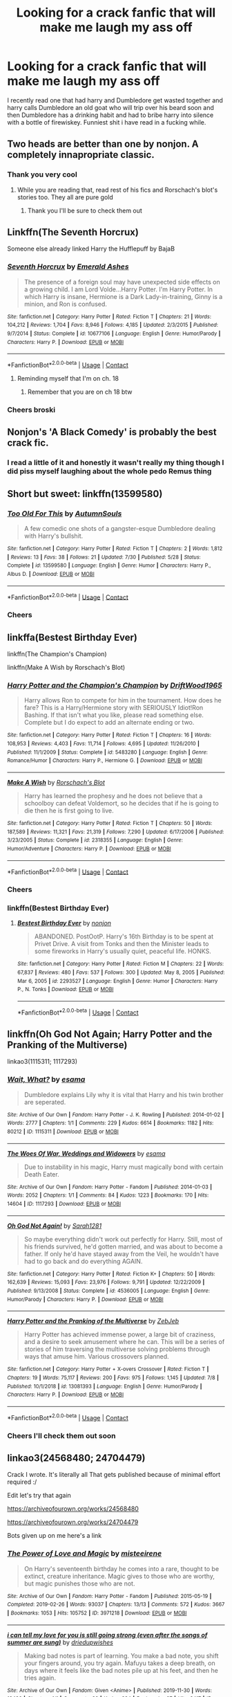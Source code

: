 #+TITLE: Looking for a crack fanfic that will make me laugh my ass off

* Looking for a crack fanfic that will make me laugh my ass off
:PROPERTIES:
:Author: bignigb
:Score: 29
:DateUnix: 1601108866.0
:DateShort: 2020-Sep-26
:FlairText: Request
:END:
I recently read one that had harry and Dumbledore get wasted together and harry calls Dumbledore an old goat who will trip over his beard soon and then Dumbledore has a drinking habit and had to bribe harry into silence with a bottle of firewiskey. Funniest shit i have read in a fucking while.


** Two heads are better than one by nonjon. A completely innapropriate classic.
:PROPERTIES:
:Author: kharmachaos
:Score: 8
:DateUnix: 1601109081.0
:DateShort: 2020-Sep-26
:END:

*** Thank you very cool
:PROPERTIES:
:Author: bignigb
:Score: 7
:DateUnix: 1601112643.0
:DateShort: 2020-Sep-26
:END:

**** While you are reading that, read rest of his fics and Rorschach's blot's stories too. They all are pure gold
:PROPERTIES:
:Author: ladyaribeth19
:Score: 8
:DateUnix: 1601118736.0
:DateShort: 2020-Sep-26
:END:

***** Thank you I'll be sure to check them out
:PROPERTIES:
:Author: bignigb
:Score: 2
:DateUnix: 1601133114.0
:DateShort: 2020-Sep-26
:END:


** Linkffn(The Seventh Horcrux)

Someone else already linked Harry the Hufflepuff by BajaB
:PROPERTIES:
:Author: SeaWeb5
:Score: 6
:DateUnix: 1601127119.0
:DateShort: 2020-Sep-26
:END:

*** [[https://www.fanfiction.net/s/10677106/1/][*/Seventh Horcrux/*]] by [[https://www.fanfiction.net/u/4112736/Emerald-Ashes][/Emerald Ashes/]]

#+begin_quote
  The presence of a foreign soul may have unexpected side effects on a growing child. I am Lord Volde...Harry Potter. I'm Harry Potter. In which Harry is insane, Hermione is a Dark Lady-in-training, Ginny is a minion, and Ron is confused.
#+end_quote

^{/Site/:} ^{fanfiction.net} ^{*|*} ^{/Category/:} ^{Harry} ^{Potter} ^{*|*} ^{/Rated/:} ^{Fiction} ^{T} ^{*|*} ^{/Chapters/:} ^{21} ^{*|*} ^{/Words/:} ^{104,212} ^{*|*} ^{/Reviews/:} ^{1,704} ^{*|*} ^{/Favs/:} ^{8,946} ^{*|*} ^{/Follows/:} ^{4,185} ^{*|*} ^{/Updated/:} ^{2/3/2015} ^{*|*} ^{/Published/:} ^{9/7/2014} ^{*|*} ^{/Status/:} ^{Complete} ^{*|*} ^{/id/:} ^{10677106} ^{*|*} ^{/Language/:} ^{English} ^{*|*} ^{/Genre/:} ^{Humor/Parody} ^{*|*} ^{/Characters/:} ^{Harry} ^{P.} ^{*|*} ^{/Download/:} ^{[[http://www.ff2ebook.com/old/ffn-bot/index.php?id=10677106&source=ff&filetype=epub][EPUB]]} ^{or} ^{[[http://www.ff2ebook.com/old/ffn-bot/index.php?id=10677106&source=ff&filetype=mobi][MOBI]]}

--------------

*FanfictionBot*^{2.0.0-beta} | [[https://github.com/FanfictionBot/reddit-ffn-bot/wiki/Usage][Usage]] | [[https://www.reddit.com/message/compose?to=tusing][Contact]]
:PROPERTIES:
:Author: FanfictionBot
:Score: 5
:DateUnix: 1601127140.0
:DateShort: 2020-Sep-26
:END:

**** Reminding myself that I'm on ch. 18
:PROPERTIES:
:Author: Seymore_de_sloth
:Score: 2
:DateUnix: 1601330681.0
:DateShort: 2020-Sep-29
:END:

***** Remember that you are on ch 18 btw
:PROPERTIES:
:Author: BananaManV5
:Score: 2
:DateUnix: 1602626666.0
:DateShort: 2020-Oct-14
:END:


*** Cheers broski
:PROPERTIES:
:Author: bignigb
:Score: 4
:DateUnix: 1601133260.0
:DateShort: 2020-Sep-26
:END:


** Nonjon's 'A Black Comedy' is probably the best crack fic.
:PROPERTIES:
:Author: lordamnesia
:Score: 6
:DateUnix: 1601126970.0
:DateShort: 2020-Sep-26
:END:

*** I read a little of it and honestly it wasn't really my thing though I did piss myself laughing about the whole pedo Remus thing
:PROPERTIES:
:Author: bignigb
:Score: 3
:DateUnix: 1601133243.0
:DateShort: 2020-Sep-26
:END:


** Short but sweet: linkffn(13599580)
:PROPERTIES:
:Author: darienqmk
:Score: 6
:DateUnix: 1601130185.0
:DateShort: 2020-Sep-26
:END:

*** [[https://www.fanfiction.net/s/13599580/1/][*/Too Old For This/*]] by [[https://www.fanfiction.net/u/8816781/AutumnSouls][/AutumnSouls/]]

#+begin_quote
  A few comedic one shots of a gangster-esque Dumbledore dealing with Harry's bullshit.
#+end_quote

^{/Site/:} ^{fanfiction.net} ^{*|*} ^{/Category/:} ^{Harry} ^{Potter} ^{*|*} ^{/Rated/:} ^{Fiction} ^{T} ^{*|*} ^{/Chapters/:} ^{2} ^{*|*} ^{/Words/:} ^{1,812} ^{*|*} ^{/Reviews/:} ^{13} ^{*|*} ^{/Favs/:} ^{38} ^{*|*} ^{/Follows/:} ^{21} ^{*|*} ^{/Updated/:} ^{7/30} ^{*|*} ^{/Published/:} ^{5/28} ^{*|*} ^{/Status/:} ^{Complete} ^{*|*} ^{/id/:} ^{13599580} ^{*|*} ^{/Language/:} ^{English} ^{*|*} ^{/Genre/:} ^{Humor} ^{*|*} ^{/Characters/:} ^{Harry} ^{P.,} ^{Albus} ^{D.} ^{*|*} ^{/Download/:} ^{[[http://www.ff2ebook.com/old/ffn-bot/index.php?id=13599580&source=ff&filetype=epub][EPUB]]} ^{or} ^{[[http://www.ff2ebook.com/old/ffn-bot/index.php?id=13599580&source=ff&filetype=mobi][MOBI]]}

--------------

*FanfictionBot*^{2.0.0-beta} | [[https://github.com/FanfictionBot/reddit-ffn-bot/wiki/Usage][Usage]] | [[https://www.reddit.com/message/compose?to=tusing][Contact]]
:PROPERTIES:
:Author: FanfictionBot
:Score: 7
:DateUnix: 1601130203.0
:DateShort: 2020-Sep-26
:END:


*** Cheers
:PROPERTIES:
:Author: bignigb
:Score: 2
:DateUnix: 1601133299.0
:DateShort: 2020-Sep-26
:END:


** linkffa(Bestest Birthday Ever)

linkffn(The Champion's Champion)

linkffn(Make A Wish by Rorschach's Blot)
:PROPERTIES:
:Author: horrorshowjack
:Score: 5
:DateUnix: 1601130874.0
:DateShort: 2020-Sep-26
:END:

*** [[https://www.fanfiction.net/s/5483280/1/][*/Harry Potter and the Champion's Champion/*]] by [[https://www.fanfiction.net/u/2036266/DriftWood1965][/DriftWood1965/]]

#+begin_quote
  Harry allows Ron to compete for him in the tournament. How does he fare? This is a Harry/Hermione story with SERIOUSLY Idiot!Ron Bashing. If that isn't what you like, please read something else. Complete but I do expect to add an alternate ending or two.
#+end_quote

^{/Site/:} ^{fanfiction.net} ^{*|*} ^{/Category/:} ^{Harry} ^{Potter} ^{*|*} ^{/Rated/:} ^{Fiction} ^{T} ^{*|*} ^{/Chapters/:} ^{16} ^{*|*} ^{/Words/:} ^{108,953} ^{*|*} ^{/Reviews/:} ^{4,403} ^{*|*} ^{/Favs/:} ^{11,714} ^{*|*} ^{/Follows/:} ^{4,695} ^{*|*} ^{/Updated/:} ^{11/26/2010} ^{*|*} ^{/Published/:} ^{11/1/2009} ^{*|*} ^{/Status/:} ^{Complete} ^{*|*} ^{/id/:} ^{5483280} ^{*|*} ^{/Language/:} ^{English} ^{*|*} ^{/Genre/:} ^{Romance/Humor} ^{*|*} ^{/Characters/:} ^{Harry} ^{P.,} ^{Hermione} ^{G.} ^{*|*} ^{/Download/:} ^{[[http://www.ff2ebook.com/old/ffn-bot/index.php?id=5483280&source=ff&filetype=epub][EPUB]]} ^{or} ^{[[http://www.ff2ebook.com/old/ffn-bot/index.php?id=5483280&source=ff&filetype=mobi][MOBI]]}

--------------

[[https://www.fanfiction.net/s/2318355/1/][*/Make A Wish/*]] by [[https://www.fanfiction.net/u/686093/Rorschach-s-Blot][/Rorschach's Blot/]]

#+begin_quote
  Harry has learned the prophesy and he does not believe that a schoolboy can defeat Voldemort, so he decides that if he is going to die then he is first going to live.
#+end_quote

^{/Site/:} ^{fanfiction.net} ^{*|*} ^{/Category/:} ^{Harry} ^{Potter} ^{*|*} ^{/Rated/:} ^{Fiction} ^{T} ^{*|*} ^{/Chapters/:} ^{50} ^{*|*} ^{/Words/:} ^{187,589} ^{*|*} ^{/Reviews/:} ^{11,321} ^{*|*} ^{/Favs/:} ^{21,319} ^{*|*} ^{/Follows/:} ^{7,290} ^{*|*} ^{/Updated/:} ^{6/17/2006} ^{*|*} ^{/Published/:} ^{3/23/2005} ^{*|*} ^{/Status/:} ^{Complete} ^{*|*} ^{/id/:} ^{2318355} ^{*|*} ^{/Language/:} ^{English} ^{*|*} ^{/Genre/:} ^{Humor/Adventure} ^{*|*} ^{/Characters/:} ^{Harry} ^{P.} ^{*|*} ^{/Download/:} ^{[[http://www.ff2ebook.com/old/ffn-bot/index.php?id=2318355&source=ff&filetype=epub][EPUB]]} ^{or} ^{[[http://www.ff2ebook.com/old/ffn-bot/index.php?id=2318355&source=ff&filetype=mobi][MOBI]]}

--------------

*FanfictionBot*^{2.0.0-beta} | [[https://github.com/FanfictionBot/reddit-ffn-bot/wiki/Usage][Usage]] | [[https://www.reddit.com/message/compose?to=tusing][Contact]]
:PROPERTIES:
:Author: FanfictionBot
:Score: 4
:DateUnix: 1601130909.0
:DateShort: 2020-Sep-26
:END:


*** Cheers
:PROPERTIES:
:Author: bignigb
:Score: 2
:DateUnix: 1601133334.0
:DateShort: 2020-Sep-26
:END:


*** linkffn(Bestest Birthday Ever)
:PROPERTIES:
:Author: S8U8
:Score: 1
:DateUnix: 1614523095.0
:DateShort: 2021-Feb-28
:END:

**** [[https://www.fanfiction.net/s/2293527/1/][*/Bestest Birthday Ever/*]] by [[https://www.fanfiction.net/u/649528/nonjon][/nonjon/]]

#+begin_quote
  ABANDONED. PostOotP. Harry's 16th Birthday is to be spent at Privet Drive. A visit from Tonks and then the Minister leads to some fireworks in Harry's usually quiet, peaceful life. HONKS.
#+end_quote

^{/Site/:} ^{fanfiction.net} ^{*|*} ^{/Category/:} ^{Harry} ^{Potter} ^{*|*} ^{/Rated/:} ^{Fiction} ^{M} ^{*|*} ^{/Chapters/:} ^{22} ^{*|*} ^{/Words/:} ^{67,837} ^{*|*} ^{/Reviews/:} ^{480} ^{*|*} ^{/Favs/:} ^{537} ^{*|*} ^{/Follows/:} ^{300} ^{*|*} ^{/Updated/:} ^{May} ^{8,} ^{2005} ^{*|*} ^{/Published/:} ^{Mar} ^{6,} ^{2005} ^{*|*} ^{/id/:} ^{2293527} ^{*|*} ^{/Language/:} ^{English} ^{*|*} ^{/Genre/:} ^{Humor} ^{*|*} ^{/Characters/:} ^{Harry} ^{P.,} ^{N.} ^{Tonks} ^{*|*} ^{/Download/:} ^{[[http://www.ff2ebook.com/old/ffn-bot/index.php?id=2293527&source=ff&filetype=epub][EPUB]]} ^{or} ^{[[http://www.ff2ebook.com/old/ffn-bot/index.php?id=2293527&source=ff&filetype=mobi][MOBI]]}

--------------

*FanfictionBot*^{2.0.0-beta} | [[https://github.com/FanfictionBot/reddit-ffn-bot/wiki/Usage][Usage]] | [[https://www.reddit.com/message/compose?to=tusing][Contact]]
:PROPERTIES:
:Author: FanfictionBot
:Score: 1
:DateUnix: 1614523122.0
:DateShort: 2021-Feb-28
:END:


** linkffn(Oh God Not Again; Harry Potter and the Pranking of the Multiverse)

linkao3(1115311; 1117293)
:PROPERTIES:
:Author: sailingg
:Score: 4
:DateUnix: 1601183058.0
:DateShort: 2020-Sep-27
:END:

*** [[https://archiveofourown.org/works/1115311][*/Wait, What?/*]] by [[https://www.archiveofourown.org/users/esama/pseuds/esama][/esama/]]

#+begin_quote
  Dumbledore explains Lily why it is vital that Harry and his twin brother are seperated.
#+end_quote

^{/Site/:} ^{Archive} ^{of} ^{Our} ^{Own} ^{*|*} ^{/Fandom/:} ^{Harry} ^{Potter} ^{-} ^{J.} ^{K.} ^{Rowling} ^{*|*} ^{/Published/:} ^{2014-01-02} ^{*|*} ^{/Words/:} ^{2777} ^{*|*} ^{/Chapters/:} ^{1/1} ^{*|*} ^{/Comments/:} ^{229} ^{*|*} ^{/Kudos/:} ^{6614} ^{*|*} ^{/Bookmarks/:} ^{1182} ^{*|*} ^{/Hits/:} ^{80212} ^{*|*} ^{/ID/:} ^{1115311} ^{*|*} ^{/Download/:} ^{[[https://archiveofourown.org/downloads/1115311/Wait%20What.epub?updated_at=1596467374][EPUB]]} ^{or} ^{[[https://archiveofourown.org/downloads/1115311/Wait%20What.mobi?updated_at=1596467374][MOBI]]}

--------------

[[https://archiveofourown.org/works/1117293][*/The Woes Of War, Weddings and Widowers/*]] by [[https://www.archiveofourown.org/users/esama/pseuds/esama][/esama/]]

#+begin_quote
  Due to instability in his magic, Harry must magically bond with certain Death Eater.
#+end_quote

^{/Site/:} ^{Archive} ^{of} ^{Our} ^{Own} ^{*|*} ^{/Fandom/:} ^{Harry} ^{Potter} ^{-} ^{Fandom} ^{*|*} ^{/Published/:} ^{2014-01-03} ^{*|*} ^{/Words/:} ^{2052} ^{*|*} ^{/Chapters/:} ^{1/1} ^{*|*} ^{/Comments/:} ^{84} ^{*|*} ^{/Kudos/:} ^{1223} ^{*|*} ^{/Bookmarks/:} ^{170} ^{*|*} ^{/Hits/:} ^{14604} ^{*|*} ^{/ID/:} ^{1117293} ^{*|*} ^{/Download/:} ^{[[https://archiveofourown.org/downloads/1117293/The%20Woes%20Of%20War%20Weddings.epub?updated_at=1569088014][EPUB]]} ^{or} ^{[[https://archiveofourown.org/downloads/1117293/The%20Woes%20Of%20War%20Weddings.mobi?updated_at=1569088014][MOBI]]}

--------------

[[https://www.fanfiction.net/s/4536005/1/][*/Oh God Not Again!/*]] by [[https://www.fanfiction.net/u/674180/Sarah1281][/Sarah1281/]]

#+begin_quote
  So maybe everything didn't work out perfectly for Harry. Still, most of his friends survived, he'd gotten married, and was about to become a father. If only he'd have stayed away from the Veil, he wouldn't have had to go back and do everything AGAIN.
#+end_quote

^{/Site/:} ^{fanfiction.net} ^{*|*} ^{/Category/:} ^{Harry} ^{Potter} ^{*|*} ^{/Rated/:} ^{Fiction} ^{K+} ^{*|*} ^{/Chapters/:} ^{50} ^{*|*} ^{/Words/:} ^{162,639} ^{*|*} ^{/Reviews/:} ^{15,093} ^{*|*} ^{/Favs/:} ^{23,976} ^{*|*} ^{/Follows/:} ^{9,791} ^{*|*} ^{/Updated/:} ^{12/22/2009} ^{*|*} ^{/Published/:} ^{9/13/2008} ^{*|*} ^{/Status/:} ^{Complete} ^{*|*} ^{/id/:} ^{4536005} ^{*|*} ^{/Language/:} ^{English} ^{*|*} ^{/Genre/:} ^{Humor/Parody} ^{*|*} ^{/Characters/:} ^{Harry} ^{P.} ^{*|*} ^{/Download/:} ^{[[http://www.ff2ebook.com/old/ffn-bot/index.php?id=4536005&source=ff&filetype=epub][EPUB]]} ^{or} ^{[[http://www.ff2ebook.com/old/ffn-bot/index.php?id=4536005&source=ff&filetype=mobi][MOBI]]}

--------------

[[https://www.fanfiction.net/s/13081393/1/][*/Harry Potter and the Pranking of the Multiverse/*]] by [[https://www.fanfiction.net/u/10283561/ZebJeb][/ZebJeb/]]

#+begin_quote
  Harry Potter has achieved immense power, a large bit of craziness, and a desire to seek amusement where he can. This will be a series of stories of him traversing the multiverse solving problems through ways that amuse him. Various crossovers planned.
#+end_quote

^{/Site/:} ^{fanfiction.net} ^{*|*} ^{/Category/:} ^{Harry} ^{Potter} ^{+} ^{X-overs} ^{Crossover} ^{*|*} ^{/Rated/:} ^{Fiction} ^{T} ^{*|*} ^{/Chapters/:} ^{19} ^{*|*} ^{/Words/:} ^{75,117} ^{*|*} ^{/Reviews/:} ^{200} ^{*|*} ^{/Favs/:} ^{975} ^{*|*} ^{/Follows/:} ^{1,145} ^{*|*} ^{/Updated/:} ^{7/8} ^{*|*} ^{/Published/:} ^{10/1/2018} ^{*|*} ^{/id/:} ^{13081393} ^{*|*} ^{/Language/:} ^{English} ^{*|*} ^{/Genre/:} ^{Humor/Parody} ^{*|*} ^{/Characters/:} ^{Harry} ^{P.} ^{*|*} ^{/Download/:} ^{[[http://www.ff2ebook.com/old/ffn-bot/index.php?id=13081393&source=ff&filetype=epub][EPUB]]} ^{or} ^{[[http://www.ff2ebook.com/old/ffn-bot/index.php?id=13081393&source=ff&filetype=mobi][MOBI]]}

--------------

*FanfictionBot*^{2.0.0-beta} | [[https://github.com/FanfictionBot/reddit-ffn-bot/wiki/Usage][Usage]] | [[https://www.reddit.com/message/compose?to=tusing][Contact]]
:PROPERTIES:
:Author: FanfictionBot
:Score: 3
:DateUnix: 1601183078.0
:DateShort: 2020-Sep-27
:END:


*** Cheers I'll check them out soon
:PROPERTIES:
:Author: bignigb
:Score: 1
:DateUnix: 1601193541.0
:DateShort: 2020-Sep-27
:END:


** linkao3(24568480; 24704479)

Crack I wrote. It's literally all That gets published because of minimal effort required :/

Edit let's try that again

[[https://archiveofourown.org/works/24568480]]

[[https://archiveofourown.org/works/24704479]]

Bots given up on me here's a link
:PROPERTIES:
:Author: AdmirableAnimal0
:Score: 3
:DateUnix: 1601233645.0
:DateShort: 2020-Sep-27
:END:

*** [[https://archiveofourown.org/works/3971218][*/The Power of Love and Magic/*]] by [[https://www.archiveofourown.org/users/misteeirene/pseuds/misteeirene][/misteeirene/]]

#+begin_quote
  On Harry's seventeenth birthday he comes into a rare, thought to be extinct, creature inheritance. Magic gives to those who are worthy, but magic punishes those who are not.
#+end_quote

^{/Site/:} ^{Archive} ^{of} ^{Our} ^{Own} ^{*|*} ^{/Fandom/:} ^{Harry} ^{Potter} ^{-} ^{Fandom} ^{*|*} ^{/Published/:} ^{2015-05-19} ^{*|*} ^{/Completed/:} ^{2019-02-26} ^{*|*} ^{/Words/:} ^{93037} ^{*|*} ^{/Chapters/:} ^{13/13} ^{*|*} ^{/Comments/:} ^{572} ^{*|*} ^{/Kudos/:} ^{3667} ^{*|*} ^{/Bookmarks/:} ^{1053} ^{*|*} ^{/Hits/:} ^{105752} ^{*|*} ^{/ID/:} ^{3971218} ^{*|*} ^{/Download/:} ^{[[https://archiveofourown.org/downloads/3971218/The%20Power%20of%20Love%20and.epub?updated_at=1554515861][EPUB]]} ^{or} ^{[[https://archiveofourown.org/downloads/3971218/The%20Power%20of%20Love%20and.mobi?updated_at=1554515861][MOBI]]}

--------------

[[https://archiveofourown.org/works/21611434][*/i can tell my love for you is still going strong (even after the songs of summer are sung)/*]] by [[https://www.archiveofourown.org/users/driedupwishes/pseuds/driedupwishes][/driedupwishes/]]

#+begin_quote
  Making bad notes is part of learning. You make a bad note, you shift your fingers around, you try again. Mafuyu takes a deep breath, on days where it feels like the bad notes pile up at his feet, and then he tries again.
#+end_quote

^{/Site/:} ^{Archive} ^{of} ^{Our} ^{Own} ^{*|*} ^{/Fandom/:} ^{Given} ^{<Anime>} ^{*|*} ^{/Published/:} ^{2019-11-30} ^{*|*} ^{/Words/:} ^{18486} ^{*|*} ^{/Chapters/:} ^{1/1} ^{*|*} ^{/Comments/:} ^{32} ^{*|*} ^{/Kudos/:} ^{284} ^{*|*} ^{/Bookmarks/:} ^{97} ^{*|*} ^{/Hits/:} ^{2417} ^{*|*} ^{/ID/:} ^{21611434} ^{*|*} ^{/Download/:} ^{[[https://archiveofourown.org/downloads/21611434/i%20can%20tell%20my%20love%20for.epub?updated_at=1575081650][EPUB]]} ^{or} ^{[[https://archiveofourown.org/downloads/21611434/i%20can%20tell%20my%20love%20for.mobi?updated_at=1575081650][MOBI]]}

--------------

*FanfictionBot*^{2.0.0-beta} | [[https://github.com/FanfictionBot/reddit-ffn-bot/wiki/Usage][Usage]] | [[https://www.reddit.com/message/compose?to=tusing][Contact]]
:PROPERTIES:
:Author: FanfictionBot
:Score: 1
:DateUnix: 1601233675.0
:DateShort: 2020-Sep-27
:END:


*** Cheers
:PROPERTIES:
:Author: bignigb
:Score: 1
:DateUnix: 1601263512.0
:DateShort: 2020-Sep-28
:END:


** *Through the Veil* - linkffn(13206329)\\
Harry and Ron say eff it and jump through the veil with a half-baked plan that kinda works.

The Epilogue is where it really cracks up.

House Yeet for the win!
:PROPERTIES:
:Author: Nyanmaru_San
:Score: 2
:DateUnix: 1601157907.0
:DateShort: 2020-Sep-27
:END:

*** [[https://www.fanfiction.net/s/13206329/1/][*/Through the Veil/*]] by [[https://www.fanfiction.net/u/12022188/darienqmk][/darienqmk/]]

#+begin_quote
  Two alcoholic men decide to jump through the Veil. This takes them back to August 1st, 1993. They don't have much to lose, anyway - the only thing left to do is to go around and piss everyone off, true Marauder fashion. So they do exactly that.
#+end_quote

^{/Site/:} ^{fanfiction.net} ^{*|*} ^{/Category/:} ^{Harry} ^{Potter} ^{*|*} ^{/Rated/:} ^{Fiction} ^{T} ^{*|*} ^{/Chapters/:} ^{20} ^{*|*} ^{/Words/:} ^{115,525} ^{*|*} ^{/Reviews/:} ^{219} ^{*|*} ^{/Favs/:} ^{857} ^{*|*} ^{/Follows/:} ^{694} ^{*|*} ^{/Updated/:} ^{6/13/2019} ^{*|*} ^{/Published/:} ^{2/13/2019} ^{*|*} ^{/Status/:} ^{Complete} ^{*|*} ^{/id/:} ^{13206329} ^{*|*} ^{/Language/:} ^{English} ^{*|*} ^{/Genre/:} ^{Adventure/Humor} ^{*|*} ^{/Characters/:} ^{Harry} ^{P.,} ^{Ron} ^{W.} ^{*|*} ^{/Download/:} ^{[[http://www.ff2ebook.com/old/ffn-bot/index.php?id=13206329&source=ff&filetype=epub][EPUB]]} ^{or} ^{[[http://www.ff2ebook.com/old/ffn-bot/index.php?id=13206329&source=ff&filetype=mobi][MOBI]]}

--------------

*FanfictionBot*^{2.0.0-beta} | [[https://github.com/FanfictionBot/reddit-ffn-bot/wiki/Usage][Usage]] | [[https://www.reddit.com/message/compose?to=tusing][Contact]]
:PROPERTIES:
:Author: FanfictionBot
:Score: 2
:DateUnix: 1601157923.0
:DateShort: 2020-Sep-27
:END:


*** Cheers
:PROPERTIES:
:Author: bignigb
:Score: 1
:DateUnix: 1601168427.0
:DateShort: 2020-Sep-27
:END:


** 1) Script? Bleep the Script! Angering Death is generally a bad idea. Which led to his current predicament. He had gone to sleep as Harry Potter, and woken up as Bella Swan. On an airplane. On the way to Forks. Rated M for Harry/Bella's mouth: Pure crack really funny

[[https://m.fanfiction.net/s/10207646/1/Script-Bleep-the-Script]]

2) Harry the Hufflepuff by BajaB Luckily, lazy came up in Petunia's tirades slightly more often than freak, otherwise, this could have been a very different story. AU. Not your usual Hufflepuff!Harry story. [[https://m.fanfiction.net/s/6466185/1/Harry-the-Hufflepuff]]

3) Triwizard Tales » - At 14, Harry Potter really wasn't prepared for the Triwizard Tournament, but if he was forced to compete he was going to do his very best.

[[https://m.fanfiction.net/s/7594305/1/Triwizard-Tales]]
:PROPERTIES:
:Author: gertrude-robinson
:Score: 3
:DateUnix: 1601124774.0
:DateShort: 2020-Sep-26
:END:

*** Cheers these look great I'll be sure to read them
:PROPERTIES:
:Author: bignigb
:Score: 2
:DateUnix: 1601133151.0
:DateShort: 2020-Sep-26
:END:


*** Follow up I have read the first 2 harry hufflepuff books and I fucking love them
:PROPERTIES:
:Author: bignigb
:Score: 2
:DateUnix: 1601180481.0
:DateShort: 2020-Sep-27
:END:

**** Hell yeah! I'm so glad that you enjoyed it! Love it when people make follow ups because I'm always curious as to what they thought about the recommendation. Even if they didn't like it. XD
:PROPERTIES:
:Author: gertrude-robinson
:Score: 2
:DateUnix: 1601187823.0
:DateShort: 2020-Sep-27
:END:

***** Follow up again. Just read triwizard tales and I fucking loved it fuckin Ron man shit was great and the peanut butter BRUHHHHH funniest shit i ever read
:PROPERTIES:
:Author: bignigb
:Score: 2
:DateUnix: 1601193509.0
:DateShort: 2020-Sep-27
:END:

****** Yeahhhhhhhhhh !!!! Honestly Your comments just made my whole day! I haven't read the triwizard tales in a long time so Im so glad that it holds up after all this time!
:PROPERTIES:
:Author: gertrude-robinson
:Score: 2
:DateUnix: 1601194061.0
:DateShort: 2020-Sep-27
:END:

******* Hell yeah thanks for the recommendations btw they really have lifted my spirits
:PROPERTIES:
:Author: bignigb
:Score: 2
:DateUnix: 1601194192.0
:DateShort: 2020-Sep-27
:END:

******** Your welcome I'm so glad that you're feeling better laughter is the best medicine especially in these weird times. If you want I have a few more recommendations I can post.
:PROPERTIES:
:Author: gertrude-robinson
:Score: 2
:DateUnix: 1601194502.0
:DateShort: 2020-Sep-27
:END:

********* Cheers dude go for it
:PROPERTIES:
:Author: bignigb
:Score: 1
:DateUnix: 1601200787.0
:DateShort: 2020-Sep-27
:END:

********** 1)Harry Potter: Master of Malicious Compliance Watermelonsmellinfellon Summary: Harry Potter was not above doing whatever it took to get what he wanted. It often meant he'd have to go to extreme lengths to make people suffer for their stupidity, but the results were always worth it. This Harry Potter takes things too literally. ON PURPOSE.

[[https://archiveofourown.org/works/21949021]]

2) Insane Asylum Escapees » This is a series of oneshots that involve Harry believing that everyone in the 'magical' world is insane. Starts with Dumbledore, Snape, and McGonagall getting Harry, instead of Hagrid, and goes in random order from there. Involves much sarcasm from Harry. [[https://m.fanfiction.net/s/3535620/1/Insane-Asylum-Escapees]]

3)Escapologist Harry Harry runs away at age four. After bringing him back, Dumbledore's attempts to keep him at Privet Drive gets progressively more ridiculously extreme with each of his escapes. Animagus!Harry, Crack [[https://m.fanfiction.net/s/9469775/1/Escapologist-Harry]]

4) Allure Immune Harry Harry had no idea why the boys in the Great Hall drooled over themselves as the students from Beuxbatons made their entrance, but he knew better than to let an opportunity slip. He hurriedly stole Ron's sandwich. It tasted gloriously. [[https://m.fanfiction.net/s/8848598/1/Allure-Immune-Harry]] I hope that you like these too!
:PROPERTIES:
:Author: gertrude-robinson
:Score: 2
:DateUnix: 1601204767.0
:DateShort: 2020-Sep-27
:END:

*********** Cheers dudeareno
:PROPERTIES:
:Author: bignigb
:Score: 2
:DateUnix: 1601214310.0
:DateShort: 2020-Sep-27
:END:


** Also linkffn(Albus and Harry's World Trip)
:PROPERTIES:
:Author: bignigb
:Score: 1
:DateUnix: 1601194284.0
:DateShort: 2020-Sep-27
:END:

*** Thanks me
:PROPERTIES:
:Author: bignigb
:Score: 4
:DateUnix: 1601194334.0
:DateShort: 2020-Sep-27
:END:


*** [[https://www.fanfiction.net/s/13388022/1/][*/Albus and Harry's World Trip/*]] by [[https://www.fanfiction.net/u/10283561/ZebJeb][/ZebJeb/]]

#+begin_quote
  After defeating the basilisk, Harry is expelled for his efforts. Dumbledore was unable to get his job back as Headmaster. The two set off on a trip together around the world, where Harry will discover the benefits of being the only student of a brilliant former Headmaster who no longer feels the need to avoid sharing information.
#+end_quote

^{/Site/:} ^{fanfiction.net} ^{*|*} ^{/Category/:} ^{Harry} ^{Potter} ^{*|*} ^{/Rated/:} ^{Fiction} ^{T} ^{*|*} ^{/Chapters/:} ^{15} ^{*|*} ^{/Words/:} ^{87,490} ^{*|*} ^{/Reviews/:} ^{692} ^{*|*} ^{/Favs/:} ^{2,721} ^{*|*} ^{/Follows/:} ^{3,807} ^{*|*} ^{/Updated/:} ^{8/3} ^{*|*} ^{/Published/:} ^{9/15/2019} ^{*|*} ^{/id/:} ^{13388022} ^{*|*} ^{/Language/:} ^{English} ^{*|*} ^{/Genre/:} ^{Humor/Adventure} ^{*|*} ^{/Characters/:} ^{Harry} ^{P.,} ^{Albus} ^{D.} ^{*|*} ^{/Download/:} ^{[[http://www.ff2ebook.com/old/ffn-bot/index.php?id=13388022&source=ff&filetype=epub][EPUB]]} ^{or} ^{[[http://www.ff2ebook.com/old/ffn-bot/index.php?id=13388022&source=ff&filetype=mobi][MOBI]]}

--------------

*FanfictionBot*^{2.0.0-beta} | [[https://github.com/FanfictionBot/reddit-ffn-bot/wiki/Usage][Usage]] | [[https://www.reddit.com/message/compose?to=tusing][Contact]]
:PROPERTIES:
:Author: FanfictionBot
:Score: 1
:DateUnix: 1601194302.0
:DateShort: 2020-Sep-27
:END:


** That story isn't a crack fic btw
:PROPERTIES:
:Author: _UmbraDominus
:Score: 1
:DateUnix: 1602038182.0
:DateShort: 2020-Oct-07
:END:

*** Which story?
:PROPERTIES:
:Author: bignigb
:Score: 1
:DateUnix: 1602046412.0
:DateShort: 2020-Oct-07
:END:
